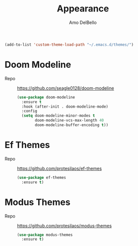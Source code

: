 #+title: Appearance
#+author: Amo DelBello
#+description: "NO! The beard stays. You go."
#+startup: everything

#+begin_src emacs-lisp
(add-to-list 'custom-theme-load-path "~/.emacs.d/themes/")
#+end_src

* Doom Modeline
- Repo :: https://github.com/seagle0128/doom-modeline
  #+begin_src emacs-lisp
    (use-package doom-modeline
      :ensure t
      :hook (after-init . doom-modeline-mode)
      :config
      (setq doom-modeline-minor-modes t
            doom-modeline-vcs-max-length 40
            doom-modeline-buffer-encoding t))
  #+end_src

* Ef Themes
- Repo :: https://github.com/protesilaos/ef-themes
  #+begin_src emacs-lisp
    (use-package ef-themes
      :ensure t)
  #+end_src

* Modus Themes
- Repo :: https://github.com/protesilaos/modus-themes
  #+begin_src emacs-lisp
    (use-package modus-themes
      :ensure t)
  #+end_src
